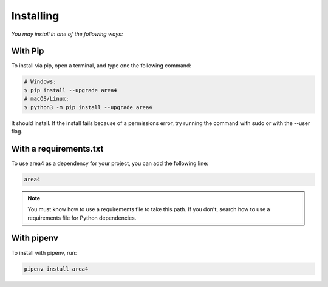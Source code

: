 Installing
==========

*You may install in one of the following ways:*

With Pip
--------
To install via pip, open a terminal, and type one the following command:

.. code-block:: console

    # Windows:
    $ pip install --upgrade area4
    # macOS/Linux:
    $ python3 -m pip install --upgrade area4

It should install.
If the install fails because of a permissions error, try running the command with sudo or with the --user flag.

With a requirements.txt
-----------------------

To use area4 as a dependency for your project, you can add the following line:

.. code-block:: console

    area4

.. note::
    You must know how to use a requirements file to take this path.
    If you don't, search how to use a requirements file for Python dependencies.

With pipenv
-----------

To install with pipenv, run:

.. code-block:: console

    pipenv install area4
